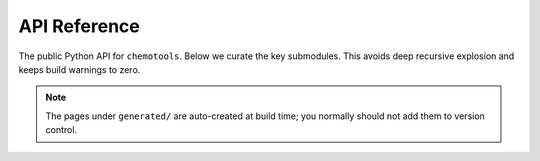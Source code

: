 API Reference
=============

The public Python API for ``chemotools``. Below we curate the key submodules. This avoids
deep recursive explosion and keeps build warnings to zero.

.. autosummary::
    :toctree: generated
    :caption: Core namespaces

    chemotools.augmentation
    chemotools.baseline
    chemotools.derivative
    chemotools.feature_selection
    chemotools.scale
    chemotools.scatter
    chemotools.smooth
    chemotools.utils

.. note:: The pages under ``generated/`` are auto-created at build time; you normally
          should not add them to version control.



